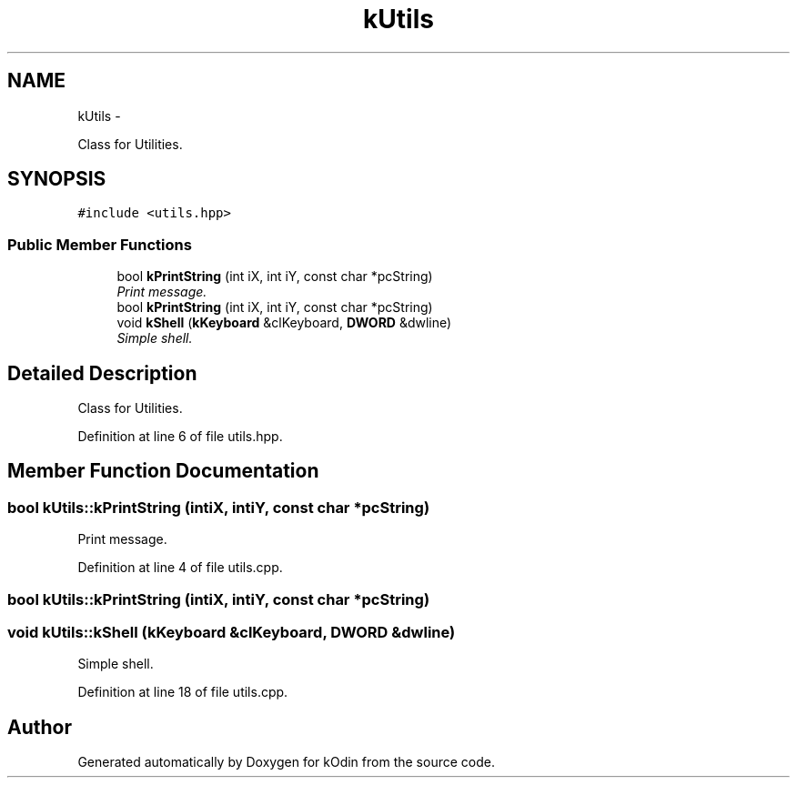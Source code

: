 .TH "kUtils" 3 "Sat Dec 5 2015" "kOdin" \" -*- nroff -*-
.ad l
.nh
.SH NAME
kUtils \- 
.PP
Class for Utilities\&.  

.SH SYNOPSIS
.br
.PP
.PP
\fC#include <utils\&.hpp>\fP
.SS "Public Member Functions"

.in +1c
.ti -1c
.RI "bool \fBkPrintString\fP (int iX, int iY, const char *pcString)"
.br
.RI "\fIPrint message\&. \fP"
.ti -1c
.RI "bool \fBkPrintString\fP (int iX, int iY, const char *pcString)"
.br
.ti -1c
.RI "void \fBkShell\fP (\fBkKeyboard\fP &clKeyboard, \fBDWORD\fP &dwline)"
.br
.RI "\fISimple shell\&. \fP"
.in -1c
.SH "Detailed Description"
.PP 
Class for Utilities\&. 
.PP
Definition at line 6 of file utils\&.hpp\&.
.SH "Member Function Documentation"
.PP 
.SS "bool kUtils::kPrintString (intiX, intiY, const char *pcString)"

.PP
Print message\&. 
.PP
Definition at line 4 of file utils\&.cpp\&.
.SS "bool kUtils::kPrintString (intiX, intiY, const char *pcString)"

.SS "void kUtils::kShell (\fBkKeyboard\fP &clKeyboard, \fBDWORD\fP &dwline)"

.PP
Simple shell\&. 
.PP
Definition at line 18 of file utils\&.cpp\&.

.SH "Author"
.PP 
Generated automatically by Doxygen for kOdin from the source code\&.

